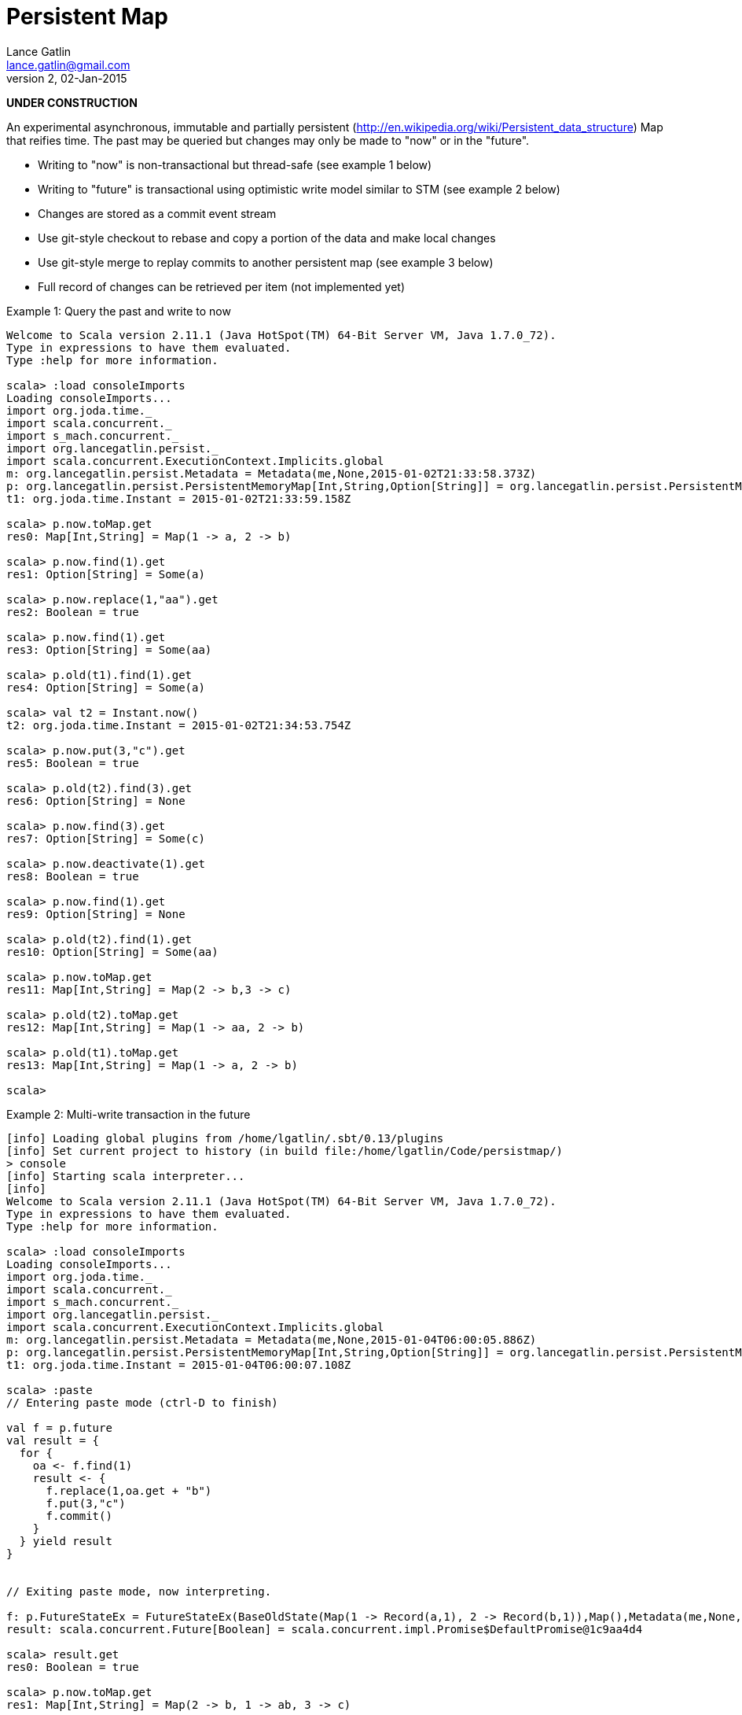 = Persistent Map
Lance Gatlin <lance.gatlin@gmail.com>
v2,02-Jan-2015
:blogpost-status: unpublished
:blogpost-categories: scala

*UNDER CONSTRUCTION*

An experimental asynchronous, immutable and partially persistent
(http://en.wikipedia.org/wiki/Persistent_data_structure) Map
that reifies time. The past may be queried but changes may only be made to "now"
 or in the "future".

* Writing to "now" is non-transactional but thread-safe (see example 1 below)
* Writing to "future" is transactional using optimistic write model similar to
STM (see example 2 below)
* Changes are stored as a commit event stream
* Use git-style checkout to rebase and copy a portion of the data and make local
 changes
* Use git-style merge to replay commits to another persistent map (see example
3 below)
* Full record of changes can be retrieved per item (not implemented yet)

.Example 1: Query the past and write to now
----
Welcome to Scala version 2.11.1 (Java HotSpot(TM) 64-Bit Server VM, Java 1.7.0_72).
Type in expressions to have them evaluated.
Type :help for more information.

scala> :load consoleImports
Loading consoleImports...
import org.joda.time._
import scala.concurrent._
import s_mach.concurrent._
import org.lancegatlin.persist._
import scala.concurrent.ExecutionContext.Implicits.global
m: org.lancegatlin.persist.Metadata = Metadata(me,None,2015-01-02T21:33:58.373Z)
p: org.lancegatlin.persist.PersistentMemoryMap[Int,String,Option[String]] = org.lancegatlin.persist.PersistentMemoryMap@4579d397
t1: org.joda.time.Instant = 2015-01-02T21:33:59.158Z

scala> p.now.toMap.get
res0: Map[Int,String] = Map(1 -> a, 2 -> b)

scala> p.now.find(1).get
res1: Option[String] = Some(a)

scala> p.now.replace(1,"aa").get
res2: Boolean = true

scala> p.now.find(1).get
res3: Option[String] = Some(aa)

scala> p.old(t1).find(1).get
res4: Option[String] = Some(a)

scala> val t2 = Instant.now()
t2: org.joda.time.Instant = 2015-01-02T21:34:53.754Z

scala> p.now.put(3,"c").get
res5: Boolean = true

scala> p.old(t2).find(3).get
res6: Option[String] = None

scala> p.now.find(3).get
res7: Option[String] = Some(c)

scala> p.now.deactivate(1).get
res8: Boolean = true

scala> p.now.find(1).get
res9: Option[String] = None

scala> p.old(t2).find(1).get
res10: Option[String] = Some(aa)

scala> p.now.toMap.get
res11: Map[Int,String] = Map(2 -> b,3 -> c)

scala> p.old(t2).toMap.get
res12: Map[Int,String] = Map(1 -> aa, 2 -> b)

scala> p.old(t1).toMap.get
res13: Map[Int,String] = Map(1 -> a, 2 -> b)

scala>
----

.Example 2: Multi-write transaction in the future
----
[info] Loading global plugins from /home/lgatlin/.sbt/0.13/plugins
[info] Set current project to history (in build file:/home/lgatlin/Code/persistmap/)
> console
[info] Starting scala interpreter...
[info]
Welcome to Scala version 2.11.1 (Java HotSpot(TM) 64-Bit Server VM, Java 1.7.0_72).
Type in expressions to have them evaluated.
Type :help for more information.

scala> :load consoleImports
Loading consoleImports...
import org.joda.time._
import scala.concurrent._
import s_mach.concurrent._
import org.lancegatlin.persist._
import scala.concurrent.ExecutionContext.Implicits.global
m: org.lancegatlin.persist.Metadata = Metadata(me,None,2015-01-04T06:00:05.886Z)
p: org.lancegatlin.persist.PersistentMemoryMap[Int,String,Option[String]] = org.lancegatlin.persist.PersistentMemoryMap@2e2384bd
t1: org.joda.time.Instant = 2015-01-04T06:00:07.108Z

scala> :paste
// Entering paste mode (ctrl-D to finish)

val f = p.future
val result = {
  for {
    oa <- f.find(1)
    result <- {
      f.replace(1,oa.get + "b")
      f.put(3,"c")
      f.commit()
    }
  } yield result
}


// Exiting paste mode, now interpreting.

f: p.FutureStateEx = FutureStateEx(BaseOldState(Map(1 -> Record(a,1), 2 -> Record(b,1)),Map(),Metadata(me,None,2015-01-04T06:00:05.886Z)))
result: scala.concurrent.Future[Boolean] = scala.concurrent.impl.Promise$DefaultPromise@1c9aa4d4

scala> result.get
res0: Boolean = true

scala> p.now.toMap.get
res1: Map[Int,String] = Map(2 -> b, 1 -> ab, 3 -> c)
----

.Example 3: Git-style operations
----
[info] Starting scala interpreter...
[info]
Welcome to Scala version 2.11.1 (Java HotSpot(TM) 64-Bit Server VM, Java 1.7.0_72).
Type in expressions to have them evaluated.
Type :help for more information.

scala> :load consoleImports
Loading consoleImports...
import org.joda.time._
import scala.concurrent._
import s_mach.concurrent._
import org.lancegatlin.persist._
import scala.concurrent.ExecutionContext.Implicits.global
m: org.lancegatlin.persist.Metadata = Metadata(me,None,2015-01-04T06:02:32.401Z)
p: org.lancegatlin.persist.PersistentMemoryMap[Int,String,Option[String]] = org.lancegatlin.persist.PersistentMemoryMap@2c20acdf
t1: org.joda.time.Instant = 2015-01-04T06:02:33.054Z

scala> p.now.put(3,"c").get
res0: Boolean = true

scala> p.now.toMap.get
res1: Map[Int,String] = Map(2 -> b, 1 -> a, 3 -> c)

scala> val p2 = p.now.checkout(_ == 3).get
p2: org.lancegatlin.persist.PersistentMap[Int,String,Option[String]] = org.lancegatlin.persist.PersistentMemoryMap@33ab4788

scala> p2.now.toMap.get
res2: Map[Int,String] = Map(3 -> c)

scala> p2.now.replace(3,"cc").get
res3: Boolean = true

scala> p2.now.put(4,"d").get
res4: Boolean = true

scala> p2.now.toMap.get
res5: Map[Int,String] = Map(4 -> d, 3 -> cc)

scala> p.now.merge(p2).get
res6: Boolean = true

scala> p.now.toMap.get
res7: Map[Int,String] = Map(2 -> b, 4 -> d, 1 -> a, 3 -> c)
----